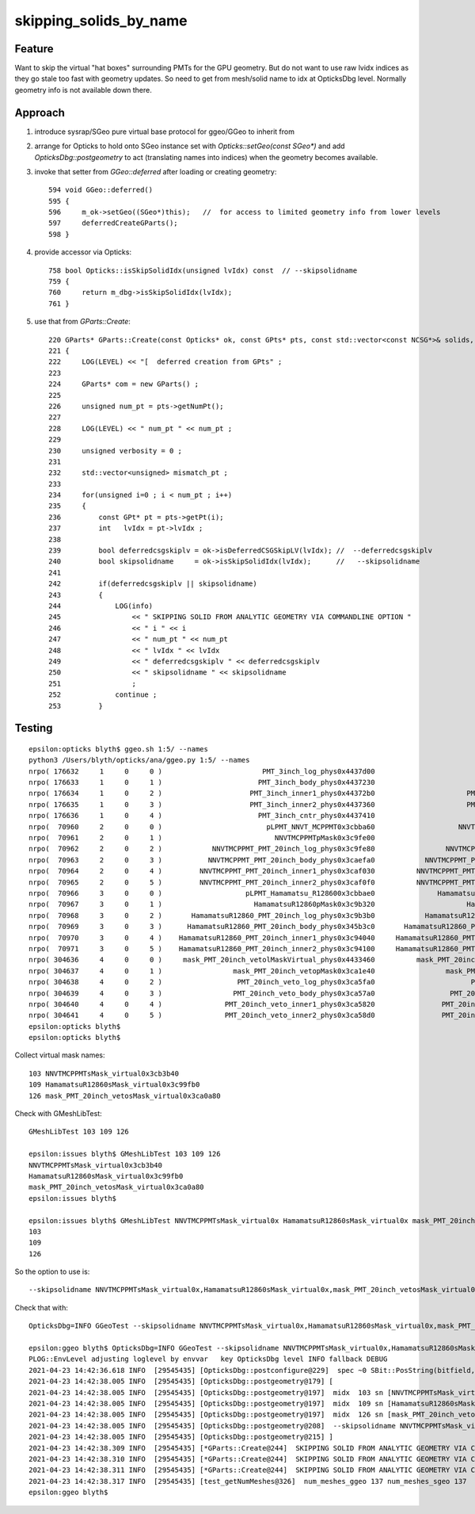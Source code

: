 skipping_solids_by_name
===========================



Feature
---------

Want to skip the virtual "hat boxes" surrounding PMTs for the GPU geometry.
But do not want to use raw lvidx indices as they go stale too fast with 
geometry updates. So need to get from mesh/solid name to idx at OpticksDbg level.
Normally geometry info is not available down there.


Approach
-----------

1. introduce sysrap/SGeo pure virtual base protocol for ggeo/GGeo to inherit from 
2. arrange for Opticks to hold onto SGeo instance set with `Opticks::setGeo(const SGeo*)`
   and add `OpticksDbg::postgeometry` to act (translating names into indices) when 
   the geometry becomes available.

3. invoke that setter from `GGeo::deferred` after loading or creating geometry::

     594 void GGeo::deferred()
     595 {
     596     m_ok->setGeo((SGeo*)this);   //  for access to limited geometry info from lower levels 
     597     deferredCreateGParts();
     598 }

4. provide accessor via Opticks::

     758 bool Opticks::isSkipSolidIdx(unsigned lvIdx) const  // --skipsolidname
     759 {
     760     return m_dbg->isSkipSolidIdx(lvIdx);
     761 }
     
5. use that from `GParts::Create`::


     220 GParts* GParts::Create(const Opticks* ok, const GPts* pts, const std::vector<const NCSG*>& solids, unsigned& num_mismatch_pt, std::vector<glm::mat4>* mismatch_placements ) // static
     221 {
     222     LOG(LEVEL) << "[  deferred creation from GPts" ; 
     223 
     224     GParts* com = new GParts() ;
     225 
     226     unsigned num_pt = pts->getNumPt();
     227 
     228     LOG(LEVEL) << " num_pt " << num_pt ;
     229 
     230     unsigned verbosity = 0 ;
     231 
     232     std::vector<unsigned> mismatch_pt ;
     233 
     234     for(unsigned i=0 ; i < num_pt ; i++)
     235     {
     236         const GPt* pt = pts->getPt(i);
     237         int   lvIdx = pt->lvIdx ;
     238 
     239         bool deferredcsgskiplv = ok->isDeferredCSGSkipLV(lvIdx); //  --deferredcsgskiplv 
     240         bool skipsolidname     = ok->isSkipSolidIdx(lvIdx);      //   --skipsolidname 
     241         
     242         if(deferredcsgskiplv || skipsolidname)
     243         {
     244             LOG(info)
     245                 << " SKIPPING SOLID FROM ANALYTIC GEOMETRY VIA COMMANDLINE OPTION "
     246                 << " i " << i 
     247                 << " num_pt " << num_pt
     248                 << " lvIdx " << lvIdx 
     249                 << " deferredcsgskiplv " << deferredcsgskiplv
     250                 << " skipsolidname " << skipsolidname
     251                 ; 
     252             continue ;
     253         }




Testing 
----------

::

    epsilon:opticks blyth$ ggeo.sh 1:5/ --names 
    python3 /Users/blyth/opticks/ana/ggeo.py 1:5/ --names
    nrpo( 176632     1     0     0 )                        PMT_3inch_log_phys0x4437d00                             PMT_3inch_log0x4436df0  114 PMT_3inch_pmt_solid0x4436210 
    nrpo( 176633     1     0     1 )                       PMT_3inch_body_phys0x4437230                        PMT_3inch_body_log0x4436ce0  112 PMT_3inch_body_solid_ell_ell_helper0x44364d0 
    nrpo( 176634     1     0     2 )                     PMT_3inch_inner1_phys0x44372b0                      PMT_3inch_inner1_log0x4436f00  110 PMT_3inch_inner1_solid_ell_helper0x4436560 
    nrpo( 176635     1     0     3 )                     PMT_3inch_inner2_phys0x4437360                      PMT_3inch_inner2_log0x4437010  111 PMT_3inch_inner2_solid_ell_helper0x4436640 
    nrpo( 176636     1     0     4 )                       PMT_3inch_cntr_phys0x4437410                        PMT_3inch_cntr_log0x4437120  113 PMT_3inch_cntr_solid0x44366d0 
    nrpo(  70960     2     0     0 )                         pLPMT_NNVT_MCPPMT0x3cbba60                    NNVTMCPPMTlMaskVirtual0x3cb41a0  103 NNVTMCPPMTsMask_virtual0x3cb3b40 
    nrpo(  70961     2     0     1 )                           NNVTMCPPMTpMask0x3c9fe00                           NNVTMCPPMTlMask0x3c9fc80   98 NNVTMCPPMTsMask0x3c9fa80 
    nrpo(  70962     2     0     2 )            NNVTMCPPMT_PMT_20inch_log_phys0x3c9fe80                 NNVTMCPPMT_PMT_20inch_log0x3caec40  102 NNVTMCPPMT_PMT_20inch_pmt_solid0x3ca9320 
    nrpo(  70963     2     0     3 )           NNVTMCPPMT_PMT_20inch_body_phys0x3caefa0            NNVTMCPPMT_PMT_20inch_body_log0x3caeb60  101 NNVTMCPPMT_PMT_20inch_body_solid0x3cad240 
    nrpo(  70964     2     0     4 )         NNVTMCPPMT_PMT_20inch_inner1_phys0x3caf030          NNVTMCPPMT_PMT_20inch_inner1_log0x3caed60   99 NNVTMCPPMT_PMT_20inch_inner1_solid_1_Ellipsoid0x3503950 
    nrpo(  70965     2     0     5 )         NNVTMCPPMT_PMT_20inch_inner2_phys0x3caf0f0          NNVTMCPPMT_PMT_20inch_inner2_log0x3caee80  100 NNVTMCPPMT_PMT_20inch_inner2_solid0x3cae8f0 
    nrpo(  70966     3     0     0 )                    pLPMT_Hamamatsu_R128600x3cbbae0               HamamatsuR12860lMaskVirtual0x3c9a5c0  109 HamamatsuR12860sMask_virtual0x3c99fb0 
    nrpo(  70967     3     0     1 )                      HamamatsuR12860pMask0x3c9b320                      HamamatsuR12860lMask0x3c9b1a0  104 HamamatsuR12860sMask0x3c9afa0 
    nrpo(  70968     3     0     2 )       HamamatsuR12860_PMT_20inch_log_phys0x3c9b3b0            HamamatsuR12860_PMT_20inch_log0x3c93920  108 HamamatsuR12860_PMT_20inch_pmt_solid_1_90x3cb68e0 
    nrpo(  70969     3     0     3 )      HamamatsuR12860_PMT_20inch_body_phys0x345b3c0       HamamatsuR12860_PMT_20inch_body_log0x3c93830  107 HamamatsuR12860_PMT_20inch_body_solid_1_90x3ca7680 
    nrpo(  70970     3     0     4 )    HamamatsuR12860_PMT_20inch_inner1_phys0x3c94040     HamamatsuR12860_PMT_20inch_inner1_log0x345b160  105 HamamatsuR12860_PMT_20inch_inner1_solid_I0x3c96fa0 
    nrpo(  70971     3     0     5 )    HamamatsuR12860_PMT_20inch_inner2_phys0x3c94100     HamamatsuR12860_PMT_20inch_inner2_log0x345b290  106 HamamatsuR12860_PMT_20inch_inner2_solid_1_90x3c93610 
    nrpo( 304636     4     0     0 )     mask_PMT_20inch_vetolMaskVirtual_phys0x4433460          mask_PMT_20inch_vetolMaskVirtual0x3ca10e0  126 mask_PMT_20inch_vetosMask_virtual0x3ca0a80 
    nrpo( 304637     4     0     1 )                 mask_PMT_20inch_vetopMask0x3ca1e40                 mask_PMT_20inch_vetolMask0x3ca1cb0  121 mask_PMT_20inch_vetosMask0x3ca1aa0 
    nrpo( 304638     4     0     2 )                  PMT_20inch_veto_log_phys0x3ca5fa0                       PMT_20inch_veto_log0x3ca5470  125 PMT_20inch_veto_pmt_solid_1_20x3ca38b0 
    nrpo( 304639     4     0     3 )                 PMT_20inch_veto_body_phys0x3ca57a0                  PMT_20inch_veto_body_log0x3ca5360  124 PMT_20inch_veto_body_solid_1_20x3ca4230 
    nrpo( 304640     4     0     4 )               PMT_20inch_veto_inner1_phys0x3ca5820                PMT_20inch_veto_inner1_log0x3ca5580  122 PMT_20inch_veto_inner1_solid0x3ca4f10 
    nrpo( 304641     4     0     5 )               PMT_20inch_veto_inner2_phys0x3ca58d0                PMT_20inch_veto_inner2_log0x3ca5690  123 PMT_20inch_veto_inner2_solid0x3ca5130 
    epsilon:opticks blyth$ 
    epsilon:opticks blyth$ 


Collect virtual mask names::

   103 NNVTMCPPMTsMask_virtual0x3cb3b40
   109 HamamatsuR12860sMask_virtual0x3c99fb0  
   126 mask_PMT_20inch_vetosMask_virtual0x3ca0a80 

Check with GMeshLibTest::

    GMeshLibTest 103 109 126 

    epsilon:issues blyth$ GMeshLibTest 103 109 126 
    NNVTMCPPMTsMask_virtual0x3cb3b40
    HamamatsuR12860sMask_virtual0x3c99fb0
    mask_PMT_20inch_vetosMask_virtual0x3ca0a80
    epsilon:issues blyth$ 

    epsilon:issues blyth$ GMeshLibTest NNVTMCPPMTsMask_virtual0x HamamatsuR12860sMask_virtual0x mask_PMT_20inch_vetosMask_virtual0x
    103
    109
    126


So the option to use is::

    --skipsolidname NNVTMCPPMTsMask_virtual0x,HamamatsuR12860sMask_virtual0x,mask_PMT_20inch_vetosMask_virtual0x
   
Check that with::

    OpticksDbg=INFO GGeoTest --skipsolidname NNVTMCPPMTsMask_virtual0x,HamamatsuR12860sMask_virtual0x,mask_PMT_20inch_vetosMask_virtual0x

    epsilon:ggeo blyth$ OpticksDbg=INFO GGeoTest --skipsolidname NNVTMCPPMTsMask_virtual0x,HamamatsuR12860sMask_virtual0x,mask_PMT_20inch_vetosMask_virtual0x
    PLOG::EnvLevel adjusting loglevel by envvar   key OpticksDbg level INFO fallback DEBUG
    2021-04-23 14:42:36.618 INFO  [29545435] [OpticksDbg::postconfigure@229]  spec ~0 SBit::PosString(bitfield,',',true) ~0p,
    2021-04-23 14:42:38.005 INFO  [29545435] [OpticksDbg::postgeometry@179] [
    2021-04-23 14:42:38.005 INFO  [29545435] [OpticksDbg::postgeometry@197]  midx  103 sn [NNVTMCPPMTsMask_virtual0x]
    2021-04-23 14:42:38.005 INFO  [29545435] [OpticksDbg::postgeometry@197]  midx  109 sn [HamamatsuR12860sMask_virtual0x]
    2021-04-23 14:42:38.005 INFO  [29545435] [OpticksDbg::postgeometry@197]  midx  126 sn [mask_PMT_20inch_vetosMask_virtual0x]
    2021-04-23 14:42:38.005 INFO  [29545435] [OpticksDbg::postgeometry@208]  --skipsolidname NNVTMCPPMTsMask_virtual0x,HamamatsuR12860sMask_virtual0x,mask_PMT_20inch_vetosMask_virtual0x solidname.size 3 soidx.size 3
    2021-04-23 14:42:38.005 INFO  [29545435] [OpticksDbg::postgeometry@215] ]
    2021-04-23 14:42:38.309 INFO  [29545435] [*GParts::Create@244]  SKIPPING SOLID FROM ANALYTIC GEOMETRY VIA COMMANDLINE OPTION  i 0 num_pt 6 lvIdx 103 deferredcsgskiplv 0 skipsolidname 1
    2021-04-23 14:42:38.310 INFO  [29545435] [*GParts::Create@244]  SKIPPING SOLID FROM ANALYTIC GEOMETRY VIA COMMANDLINE OPTION  i 0 num_pt 6 lvIdx 109 deferredcsgskiplv 0 skipsolidname 1
    2021-04-23 14:42:38.311 INFO  [29545435] [*GParts::Create@244]  SKIPPING SOLID FROM ANALYTIC GEOMETRY VIA COMMANDLINE OPTION  i 0 num_pt 6 lvIdx 126 deferredcsgskiplv 0 skipsolidname 1
    2021-04-23 14:42:38.317 INFO  [29545435] [test_getNumMeshes@326]  num_meshes_ggeo 137 num_meshes_sgeo 137
    epsilon:ggeo blyth$ 







